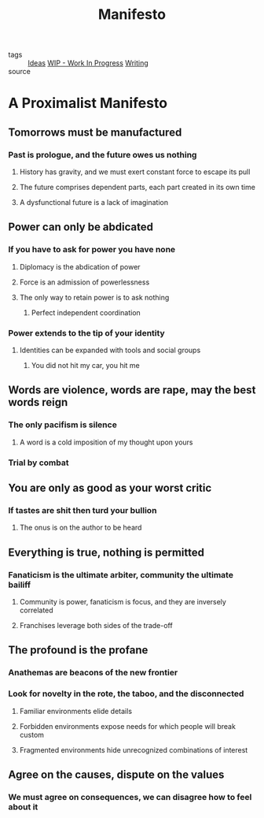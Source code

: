 #+TITLE: Manifesto
#+TAGS: politics, art, technology

- tags   :: [[file:20200419002245-ideas.org][Ideas]] [[file:20200419002320-wip_work_in_progress.org][WIP - Work In Progress]] [[file:20200419002214-writing.org][Writing]]
- source ::

* A Proximalist Manifesto
** Tomorrows must be manufactured
*** Past is prologue, and the future owes us nothing
**** History has gravity, and we must exert constant force to escape its pull
**** The future comprises dependent parts, each part created in its own time
**** A dysfunctional future is a lack of imagination
** Power can only be abdicated
*** If you have to ask for power you have none
**** Diplomacy is the abdication of power
**** Force is an admission of powerlessness
**** The only way to retain power is to ask nothing
***** Perfect independent coordination
*** Power extends to the tip of your identity
**** Identities can be expanded with tools and social groups
***** You did not hit my car, you hit me
** Words are violence, words are rape, may the best words reign
*** The only pacifism is silence
**** A word is a cold imposition of my thought upon yours
*** Trial by combat
** You are only as good as your worst critic
*** If tastes are shit then turd your bullion
**** The onus is on the author to be heard
** Everything is true, nothing is permitted
*** Fanaticism is the ultimate arbiter, community the ultimate bailiff
**** Community is power, fanaticism is focus, and they are inversely correlated
**** Franchises leverage both sides of the trade-off
** The profound is the profane
*** Anathemas are beacons of the new frontier
*** Look for novelty in the rote, the taboo, and the disconnected
**** Familiar environments elide details
**** Forbidden environments expose needs for which people will break custom
**** Fragmented environments hide unrecognized combinations of interest
** Agree on the causes, dispute on the values
*** We must agree on consequences, we can disagree how to feel about it
